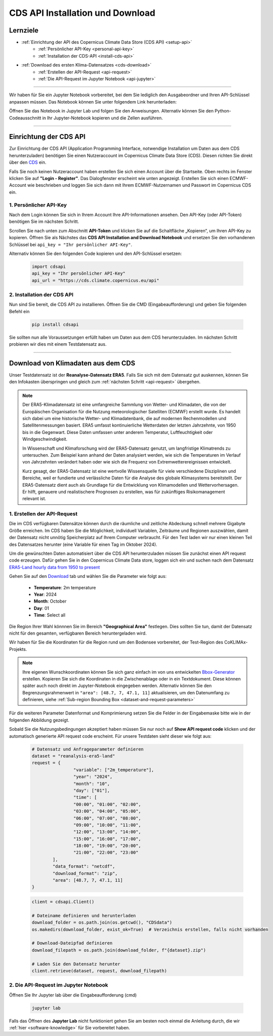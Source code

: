 .. _kurs1-cds-api-installation-and-download:

=================================
CDS API Installation und Download
=================================

---------
Lernziele
---------

* :ref:`Einrichtung der API des Copernicus Climate Data Store (CDS API) <setup-api>`
	* :ref:`Persönlicher API-Key <personal-api-key>`
	* :ref:`Installation der CDS-API <install-cds-api>`
* :ref:`Download des ersten Klima-Datensatzes <cds-download>`
	* :ref:`Erstellen der API-Request <api-request>`
	* :ref:`Die API-Request im Jupyter Notebook <api-jupyter>`

----

Wir haben für Sie ein Jupyter Notebook vorbereitet, bei dem Sie lediglich den Ausgabeordner und Ihren API-Schlüssel anpassen müssen. Das Notebook können Sie unter folgendem Link herunterladen:

.. raw:: html

   <div class="download-button">
       <a href="../_static/notebooks/cds-api-installation-and-download.ipynb" download>⇩ CDS API Installation und Download</a>
   </div>

Öffnen Sie das Notebook in Jupyter Lab und folgen Sie den Anweisungen. Alternativ können Sie den Python-Codeausschnitt in Ihr Jupyter-Notebook kopieren und die Zellen ausführen.

.. image:: /_static/gif/01-tutorial-02.gif
   :width: 600px
   :align: center
   :class: no-scaled-link

----

.. _setup-api:

-----------------------
Einrichtung der CDS API
-----------------------

Zur Einrichtung der CDS API (Application Programming Interface, notwendige Installation um Daten aus dem CDS herunterzuladen) benötigen Sie einen Nutzeraccount im Copernicus Climate Data Store (CDS). Diesen richten Sie direkt über den `CDS <https://cds.climate.copernicus.eu/>`_ ein.

Falls Sie noch keinen Nutzeraccount haben erstellen Sie sich einen Account über die Startseite. Oben rechts im Fenster klicken Sie auf **"Login - Register"**. Das Dialogfenster erscheint wie unten angezeigt. Erstellen Sie sich einen ECMWF-Account wie beschrieben und loggen Sie sich dann mit Ihrem ECMWF-Nutzernamen und Passwort im Copernicus CDS ein.

.. image:: /_static/03-kurs-1-cds-1.png
	:width: 600px
	:align: center
	:class: no-scaled-link
	:alt: CDS Login - Register

.. _personal-api-key:

^^^^^^^^^^^^^^^^^^^^^^^
1. Persönlicher API-Key
^^^^^^^^^^^^^^^^^^^^^^^

Nach dem Login können Sie sich in Ihrem Account Ihre API-Informationen ansehen. Den API-Key (oder API-Token) benötigen Sie im nächsten Schritt.

.. image:: /_static/03-kurs-1-cds-2.png
	:width: 600px
	:align: center
	:class: no-scaled-link
	:alt: CDS Profile

Scrollen Sie nach unten zum Abschnitt **API-Token** und klicken Sie auf die Schaltfläche „Kopieren“, um Ihren API-Key zu kopieren. Öffnen Sie als Nächstes das **CDS API Installation and Download Notebook** und ersetzen Sie den vorhandenen Schlüssel bei ``api_key = "Ihr persönlicher API-Key"``.

.. image:: /_static/03-kurs-1-cds-3.png
   :width: 600px
   :align: center
   :class: no-scaled-link
   :alt: CDS API key

Alternativ können Sie den folgenden Code kopieren und den API-Schlüssel ersetzen:

	.. code-block:: python
		
		import cdsapi
		api_key = "Ihr persönlicher API-Key"
		api_url = "https://cds.climate.copernicus.eu/api"

.. _install-cds-api:

^^^^^^^^^^^^^^^^^^^^^^^^^^^
2. Installation der CDS API
^^^^^^^^^^^^^^^^^^^^^^^^^^^

Nun sind Sie bereit, die CDS API zu installieren. Öffnen Sie die CMD (Eingabeaufforderung) und geben Sie folgenden Befehl ein

	.. code-block:: shell

		pip install cdsapi

Sie sollten nun alle Voraussetzungen erfüllt haben um Daten aus dem CDS herunterzuladen. Im nächsten Schritt probieren wir dies mit einem Testdatensatz aus.

----

.. _cds-download:

-----------------------------------
Download von Klimadaten aus dem CDS
-----------------------------------

Unser Testdatensatz ist der **Reanalyse-Datensatz ERA5**. Falls Sie sich mit dem Datensatz gut auskennen, können Sie den Infokasten überspringen und gleich zum :ref:`nächsten Schritt <api-request>` übergehen.

.. note::
	Der ERA5-Klimadatensatz ist eine umfangreiche Sammlung von Wetter- und Klimadaten, die von der 	Europäischen Organisation für die Nutzung meteorologischer Satelliten (ECMWF) erstellt wurde. Es 	handelt sich dabei um eine historische Wetter- und Klimadatenbank, die auf modernen Rechenmodellen und 	Satellitenmessungen basiert. ERA5 umfasst kontinuierliche Wetterdaten der letzten Jahrzehnte, von 1950 	bis in die Gegenwart. Diese Daten umfassen unter anderem Temperatur, Luftfeuchtigkeit oder 	Windgeschwindigkeit.

	In Wissenschaft und Klimaforschung wird der ERA5-Datensatz genutzt, um langfristige Klimatrends zu 	untersuchen. Zum Beispiel kann anhand der Daten analysiert werden, wie sich die Temperaturen im 	Verlauf von Jahrzehnten verändert haben oder wie sich die Frequenz von Extremwetterereignissen 	entwickelt.

	Kurz gesagt, der ERA5-Datensatz ist eine wertvolle Wissensquelle für viele verschiedene Disziplinen 	und Bereiche, weil er fundierte und verlässliche Daten für die Analyse des globale Klimasystems 	bereitstellt. Der ERA5-Datensatz dient auch als Grundlage für die Entwicklung von Klimamodellen und 	Wettervorhersagen. Er hilft, genauere und realistischere Prognosen zu erstellen, was für zukünftiges 	Risikomanagement relevant ist.

.. _api-request:

^^^^^^^^^^^^^^^^^^^^^^^^^^^^
1. Erstellen der API-Request
^^^^^^^^^^^^^^^^^^^^^^^^^^^^

Die im CDS verfügbaren Datensätze können durch die räumliche und zeitliche Abdeckung schnell mehrere Gigabyte Größe erreichen. Im CDS haben Sie die Möglichkeit, individuell Variablen, Zeiträume und Regionen auszwählen, damit der Datensatz nicht unnötig Speicherplatz auf Ihrem Computer verbraucht. Für den Test laden wir nur einen kleinen Teil des Datensatzes herunter (eine Variable für einen Tag im Oktober 2024).

Um die gewünschten Daten automatisiert über die CDS API herunterzuladen müssen Sie zunächst einen API request code erzeugen. Dafür gehen Sie in den Copernicus Climate Data store, loggen sich ein und suchen nach dem Datensatz `ERA5-Land hourly data from 1950 to present <https://cds.climate.copernicus.eu/datasets/reanalysis-era5-land?tab=overview>`_

Gehen Sie auf den `Download <https://cds.climate.copernicus.eu/datasets/reanalysis-era5-land?tab=download>`_ tab und wählen Sie die Parameter wie folgt aus:

	* **Temperature**: 2m temperature
	* **Year**: 2024
	* **Month**: October
	* **Day**: 01
	* **Time**: Select all

Die Region Ihrer Wahl könnnen Sie im Bereich **"Geographical Area"** festlegen. Dies sollten Sie tun, damit der Datensatz nicht für den gesamten, verfügbaren Bereich heruntergeladen wird.

Wir haben für Sie die Koordinaten für die Region rund um den Bodensee vorbereitet, der Test-Region des CoKLIMAx-Projekts.

.. image:: /_static/04-kurs-1-cds-4.png
	:width: 600px
	:align: center
	:class: no-scaled-link
	:alt: Download Region

.. note::
	Ihre eigenen Wunschkoordinaten können Sie sich ganz einfach im von uns entwickelten `Bbox-Generator <https://str-ucture.github.io/bbox-extractor/>`_ erstellen. Kopieren Sie sich die Koordinaten in die Zwischenablage oder in ein Textdokument. Diese können später auch noch direkt im Jupyter-Notebook eingegeben werden. Alternativ können Sie den Begrenzungsrahmenwert in ``"area": ​​[48.7, 7, 47.1, 11]`` aktualisieren, um den Datenumfang zu definieren, siehe :ref:`Sub-region Bounding Box <dataset-and-request-parameters>`

Für die weiteren Parameter Datenformat und Komprimierung setzen Sie die Felder in der Eingabemaske bitte wie in der folgenden Abbildung gezeigt.

.. image:: /_static/04-kurs-1-cds-5.png
	:width: 600px
	:align: center
	:class: no-scaled-link
	:alt: Data and Download Fromat

Sobald Sie die Nutzungsbedingungen akzeptiert haben müssen Sie nur noch auf **Show API request code** klicken und der automatisch generierte API request code erscheint. Für unsere Testdaten sieht dieser wie folgt aus:

.. _dataset-and-request-parameters:

	.. code-block:: python

		# Datensatz und Anfrageparameter definieren
		dataset = "reanalysis-era5-land"
		request = {
				"variable": ["2m_temperature"],
				"year": "2024",
				"month": "10",
				"day": ["01"],
				"time": [
				"00:00", "01:00", "02:00",
				"03:00", "04:00", "05:00",
				"06:00", "07:00", "08:00",
				"09:00", "10:00", "11:00",
				"12:00", "13:00", "14:00",
				"15:00", "16:00", "17:00",
				"18:00", "19:00", "20:00",
				"21:00", "22:00", "23:00"
			],
			"data_format": "netcdf",
			"download_format": "zip",
			"area": [48.7, 7, 47.1, 11]
		}

	.. code-block:: python

		client = cdsapi.Client()

		# Dateiname definieren und herunterladen
		download_folder = os.path.join(os.getcwd(), "CDSdata")		
		os.makedirs(download_folder, exist_ok=True)  # Verzeichnis erstellen, falls nicht vorhanden

		# Download-Dateipfad definieren
		download_filepath = os.path.join(download_folder, f"{dataset}.zip")

		# Laden Sie den Datensatz herunter
		client.retrieve(dataset, request, download_filepath)


.. _api-jupyter:

^^^^^^^^^^^^^^^^^^^^^^^^^^^^^^^^^^^^^^
2. Die API-Request im Jupyter Notebook
^^^^^^^^^^^^^^^^^^^^^^^^^^^^^^^^^^^^^^

Öffnen Sie Ihr Jupyter lab über die Eingabeaufforderung (cmd)

	.. code-block::

		jupyter lab

Falls das Öffnen des **Jupyter Lab** nicht funktioniert gehen Sie am besten noch einmal die Anleitung durch, die wir :ref:`hier <software-knowledge>` für Sie vorbereitet haben.